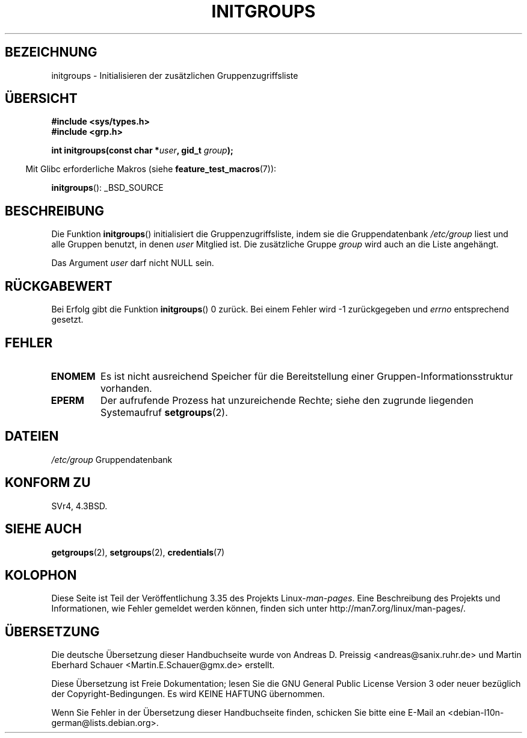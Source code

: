 .\" Copyright 1993 David Metcalfe (david@prism.demon.co.uk)
.\"
.\" Permission is granted to make and distribute verbatim copies of this
.\" manual provided the copyright notice and this permission notice are
.\" preserved on all copies.
.\"
.\" Permission is granted to copy and distribute modified versions of this
.\" manual under the conditions for verbatim copying, provided that the
.\" entire resulting derived work is distributed under the terms of a
.\" permission notice identical to this one.
.\"
.\" Since the Linux kernel and libraries are constantly changing, this
.\" manual page may be incorrect or out-of-date.  The author(s) assume no
.\" responsibility for errors or omissions, or for damages resulting from
.\" the use of the information contained herein.  The author(s) may not
.\" have taken the same level of care in the production of this manual,
.\" which is licensed free of charge, as they might when working
.\" professionally.
.\"
.\" Formatted or processed versions of this manual, if unaccompanied by
.\" the source, must acknowledge the copyright and authors of this work.
.\"
.\" References consulted:
.\"     Linux libc source code
.\"     Lewine's _POSIX Programmer's Guide_ (O'Reilly & Associates, 1991)
.\"     386BSD man pages
.\" Modified 1993-07-24 by Rik Faith <faith@cs.unc.edu>
.\" Modified 2004-10-10 by aeb
.\"
.\"*******************************************************************
.\"
.\" This file was generated with po4a. Translate the source file.
.\"
.\"*******************************************************************
.TH INITGROUPS 3 "26. Juli 2007" GNU Linux\-Programmierhandbuch
.SH BEZEICHNUNG
initgroups \- Initialisieren der zusätzlichen Gruppenzugriffsliste
.SH ÜBERSICHT
.nf
\fB#include <sys/types.h>\fP
\fB#include <grp.h>\fP
.sp
\fBint initgroups(const char *\fP\fIuser\fP\fB, gid_t \fP\fIgroup\fP\fB);\fP
.fi
.sp
.in -4n
Mit Glibc erforderliche Makros (siehe \fBfeature_test_macros\fP(7)):
.in
.sp
\fBinitgroups\fP(): _BSD_SOURCE
.SH BESCHREIBUNG
Die Funktion \fBinitgroups\fP() initialisiert die Gruppenzugriffsliste, indem
sie die Gruppendatenbank \fI/etc/group\fP liest und alle Gruppen benutzt, in
denen \fIuser\fP Mitglied ist. Die zusätzliche Gruppe \fIgroup\fP wird auch an die
Liste angehängt.

Das Argument \fIuser\fP darf nicht NULL sein.
.SH RÜCKGABEWERT
Bei Erfolg gibt die Funktion \fBinitgroups\fP() 0 zurück. Bei einem Fehler wird
\-1 zurückgegeben und \fIerrno\fP entsprechend gesetzt.
.SH FEHLER
.TP 
\fBENOMEM\fP
Es ist nicht ausreichend Speicher für die Bereitstellung einer
Gruppen\-Informationsstruktur vorhanden.
.TP 
\fBEPERM\fP
Der aufrufende Prozess hat unzureichende Rechte; siehe den zugrunde
liegenden Systemaufruf \fBsetgroups\fP(2).
.SH DATEIEN
.nf
\fI/etc/group\fP		Gruppendatenbank
.fi
.SH "KONFORM ZU"
SVr4, 4.3BSD.
.SH "SIEHE AUCH"
\fBgetgroups\fP(2), \fBsetgroups\fP(2), \fBcredentials\fP(7)
.SH KOLOPHON
Diese Seite ist Teil der Veröffentlichung 3.35 des Projekts
Linux\-\fIman\-pages\fP. Eine Beschreibung des Projekts und Informationen, wie
Fehler gemeldet werden können, finden sich unter
http://man7.org/linux/man\-pages/.

.SH ÜBERSETZUNG
Die deutsche Übersetzung dieser Handbuchseite wurde von
Andreas D. Preissig <andreas@sanix.ruhr.de>
und
Martin Eberhard Schauer <Martin.E.Schauer@gmx.de>
erstellt.

Diese Übersetzung ist Freie Dokumentation; lesen Sie die
GNU General Public License Version 3 oder neuer bezüglich der
Copyright-Bedingungen. Es wird KEINE HAFTUNG übernommen.

Wenn Sie Fehler in der Übersetzung dieser Handbuchseite finden,
schicken Sie bitte eine E-Mail an <debian-l10n-german@lists.debian.org>.
